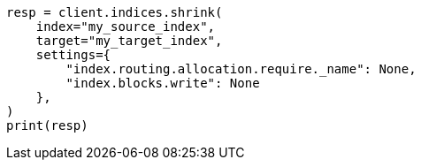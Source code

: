 // This file is autogenerated, DO NOT EDIT
// indices/shrink-index.asciidoc:125

[source, python]
----
resp = client.indices.shrink(
    index="my_source_index",
    target="my_target_index",
    settings={
        "index.routing.allocation.require._name": None,
        "index.blocks.write": None
    },
)
print(resp)
----
